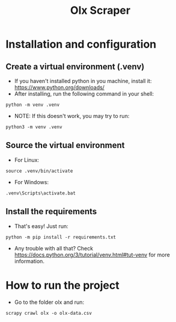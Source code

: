 #+TITLE: Olx Scraper
#+DESCRIPTION: Just a simple spider to scrape the Olx imóveis (https://rn.olx.com.br/imoveis) site.

* Installation and configuration
** Create a virtual environment (.venv)
- If you haven't installed python in you machine, install it: https://www.python.org/downloads/
- After installing, run the following command in your shell:
#+begin_src shell
python -m venv .venv
#+end_src

- NOTE: If this doesn't work, you may try to run:
#+begin_src shell
python3 -m venv .venv
#+end_src

** Source the virtual environment
- For Linux:
#+begin_src shell
source .venv/bin/activate
#+end_src

- For Windows:
#+begin_src shell
.venv\Scripts\activate.bat
#+end_src

** Install the requirements
- That's easy! Just run:
#+begin_src shell
python -m pip install -r requirements.txt
#+end_src

- Any trouble with all that? Check https://docs.python.org/3/tutorial/venv.html#tut-venv for more information.

* How to run the project
- Go to the folder olx and run:
#+begin_src shell
scrapy crawl olx -o olx-data.csv
#+end_src
